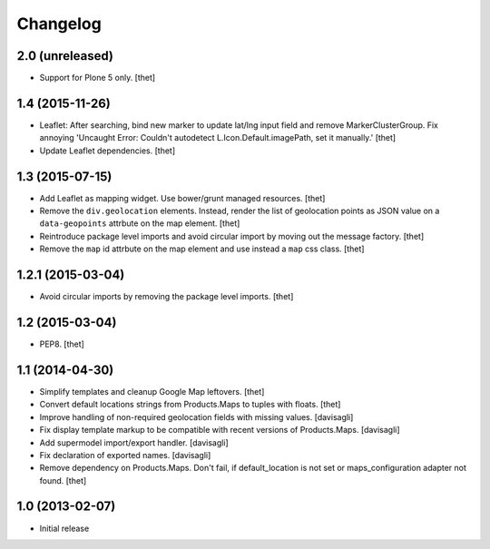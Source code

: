 Changelog
=========

2.0 (unreleased)
----------------

- Support for Plone 5 only.
  [thet]


1.4 (2015-11-26)
----------------

- Leaflet: After searching, bind new marker to update lat/lng input field and
  remove MarkerClusterGroup. Fix annoying 'Uncaught Error: Couldn't autodetect
  L.Icon.Default.imagePath, set it manually.'
  [thet]

- Update Leaflet dependencies.
  [thet]


1.3 (2015-07-15)
----------------

- Add Leaflet as mapping widget. Use bower/grunt managed resources.
  [thet]

- Remove the ``div.geolocation`` elements. Instead, render the list of
  geolocation points as JSON value on a ``data-geopoints`` attrbute on the map
  element.
  [thet]

- Reintroduce package level imports and avoid circular import by moving out the
  message factory.
  [thet]

- Remove the ``map`` id attrbute on the map element and use instead a ``map``
  css class.
  [thet]


1.2.1 (2015-03-04)
------------------

- Avoid circular imports by removing the package level imports.
  [thet]


1.2 (2015-03-04)
----------------

- PEP8.
  [thet]


1.1 (2014-04-30)
----------------

- Simplify templates and cleanup Google Map leftovers.
  [thet]

- Convert default locations strings from Products.Maps to tuples with floats.
  [thet]

- Improve handling of non-required geolocation fields
  with missing values.
  [davisagli]

- Fix display template markup to be compatible with recent versions
  of Products.Maps.
  [davisagli]

- Add supermodel import/export handler.
  [davisagli]

- Fix declaration of exported names.
  [davisagli]

- Remove dependency on Products.Maps. Don't fail, if default_location is not
  set or maps_configuration adapter not found.
  [thet]


1.0 (2013-02-07)
----------------

- Initial release
